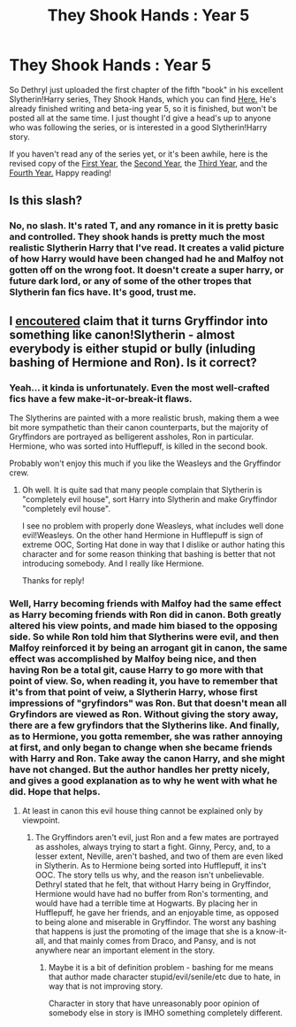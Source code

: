 #+TITLE: They Shook Hands : Year 5

* They Shook Hands : Year 5
:PROPERTIES:
:Author: Skeptical_Lemur
:Score: 10
:DateUnix: 1364835874.0
:DateShort: 2013-Apr-01
:END:
So Dethryl just uploaded the first chapter of the fifth "book" in his excellent Slytherin!Harry series, They Shook Hands, which you can find [[http://www.fanfiction.net/s/9158765/1/They-Shook-Hands-Year-5][Here.]] He's already finished writing and beta-ing year 5, so it is finished, but won't be posted all at the same time. I just thought I'd give a head's up to anyone who was following the series, or is interested in a good Slytherin!Harry story.

If you haven't read any of the series yet, or it's been awhile, here is the revised copy of the [[http://www.fanfiction.net/s/7659033/1/They-Shook-Hands-PostCanon-Revision-Year-One][First Year]], the [[http://www.fanfiction.net/s/7786722/1/They-Shook-Hands-PostCanon-Revision-Year-Two][Second Year]], the [[http://www.fanfiction.net/s/7949779/1/They-Shook-Hands-PostCanon-Revision-Year-Three][Third Year]], and the [[http://www.fanfiction.net/s/8120562/1/They-Shook-Hands-PostCanon-Revision-Year-Four][Fourth Year.]] Happy reading!


** Is this slash?
:PROPERTIES:
:Author: flupo42
:Score: 4
:DateUnix: 1364837055.0
:DateShort: 2013-Apr-01
:END:

*** No, no slash. It's rated T, and any romance in it is pretty basic and controlled. They shook hands is pretty much the most realistic Slytherin Harry that I've read. It creates a valid picture of how Harry would have been changed had he and Malfoy not gotten off on the wrong foot. It doesn't create a super harry, or future dark lord, or any of some of the other tropes that Slytherin fan fics have. It's good, trust me.
:PROPERTIES:
:Author: Skeptical_Lemur
:Score: 3
:DateUnix: 1364840065.0
:DateShort: 2013-Apr-01
:END:


** I [[http://tvtropes.org/pmwiki/pmwiki.php/FanficRecs/HarryPotterForWantOfANail][encoutered]] claim that it turns Gryffindor into something like canon!Slytherin - almost everybody is either stupid or bully (inluding bashing of Hermione and Ron). Is it correct?
:PROPERTIES:
:Author: Bulwersator
:Score: 2
:DateUnix: 1364981133.0
:DateShort: 2013-Apr-03
:END:

*** Yeah... it kinda is unfortunately. Even the most well-crafted fics have a few make-it-or-break-it flaws.

The Slytherins are painted with a more realistic brush, making them a wee bit more sympathetic than their canon counterparts, but the majority of Gryffindors are portrayed as belligerent assholes, Ron in particular. Hermione, who was sorted into Hufflepuff, is killed in the second book.

Probably won't enjoy this much if you like the Weasleys and the Gryffindor crew.
:PROPERTIES:
:Author: jiltedtemplar
:Score: 3
:DateUnix: 1365003670.0
:DateShort: 2013-Apr-03
:END:

**** Oh well. It is quite sad that many people complain that Slytherin is "completely evil house", sort Harry into Slytherin and make Gryffindor "completely evil house".

I see no problem with properly done Weasleys, what includes well done evil!Weasleys. On the other hand Hermione in Hufflepuff is sign of extreme OOC, Sorting Hat done in way that I dislike or author hating this character and for some reason thinking that bashing is better that not introducing somebody. And I really like Hermione.

Thanks for reply!
:PROPERTIES:
:Author: Bulwersator
:Score: 2
:DateUnix: 1365004876.0
:DateShort: 2013-Apr-03
:END:


*** Well, Harry becoming friends with Malfoy had the same effect as Harry becoming friends with Ron did in canon. Both greatly altered his view points, and made him biased to the opposing side. So while Ron told him that Slytherins were evil, and then Malfoy reinforced it by being an arrogant git in canon, the same effect was accomplished by Malfoy being nice, and then having Ron be a total git, cause Harry to go more with that point of view. So, when reading it, you have to remember that it's from that point of veiw, a Slytherin Harry, whose first impressions of "gryfindors" was Ron. But that doesn't mean all Gryfindors are viewed as Ron. Without giving the story away, there are a few gryfindors that the Slytherins like. And finally, as to Hermione, you gotta remember, she was rather annoying at first, and only began to change when she became friends with Harry and Ron. Take away the canon Harry, and she might have not changed. But the author handles her pretty nicely, and gives a good explanation as to why he went with what he did. Hope that helps.
:PROPERTIES:
:Author: Skeptical_Lemur
:Score: 2
:DateUnix: 1365010094.0
:DateShort: 2013-Apr-03
:END:

**** At least in canon this evil house thing cannot be explained only by viewpoint.
:PROPERTIES:
:Author: Bulwersator
:Score: 2
:DateUnix: 1365011886.0
:DateShort: 2013-Apr-03
:END:

***** The Gryffindors aren't evil, just Ron and a few mates are portrayed as assholes, always trying to start a fight. Ginny, Percy, and, to a lesser extent, Neville, aren't bashed, and two of them are even liked in Slytherin. As to Hermione being sorted into Hufflepuff, it ins't OOC. The story tells us why, and the reason isn't unbelievable. Dethryl stated that he felt, that without Harry being in Gryffindor, Hermione would have had no buffer from Ron's tormenting, and would have had a terrible time at Hogwarts. By placing her in Hufflepuff, he gave her friends, and an enjoyable time, as opposed to being alone and miserable in Gryffindor. The worst any bashing that happens is just the promoting of the image that she is a know-it-all, and that mainly comes from Draco, and Pansy, and is not anywhere near an important element in the story.
:PROPERTIES:
:Author: Skeptical_Lemur
:Score: 2
:DateUnix: 1365013310.0
:DateShort: 2013-Apr-03
:END:

****** Maybe it is a bit of definition problem - bashing for me means that author made character stupid/evil/senile/etc due to hate, in way that is not improving story.

Character in story that have unreasonably poor opinion of somebody else in story is IMHO something completely different.
:PROPERTIES:
:Author: Bulwersator
:Score: 2
:DateUnix: 1365017611.0
:DateShort: 2013-Apr-04
:END:
